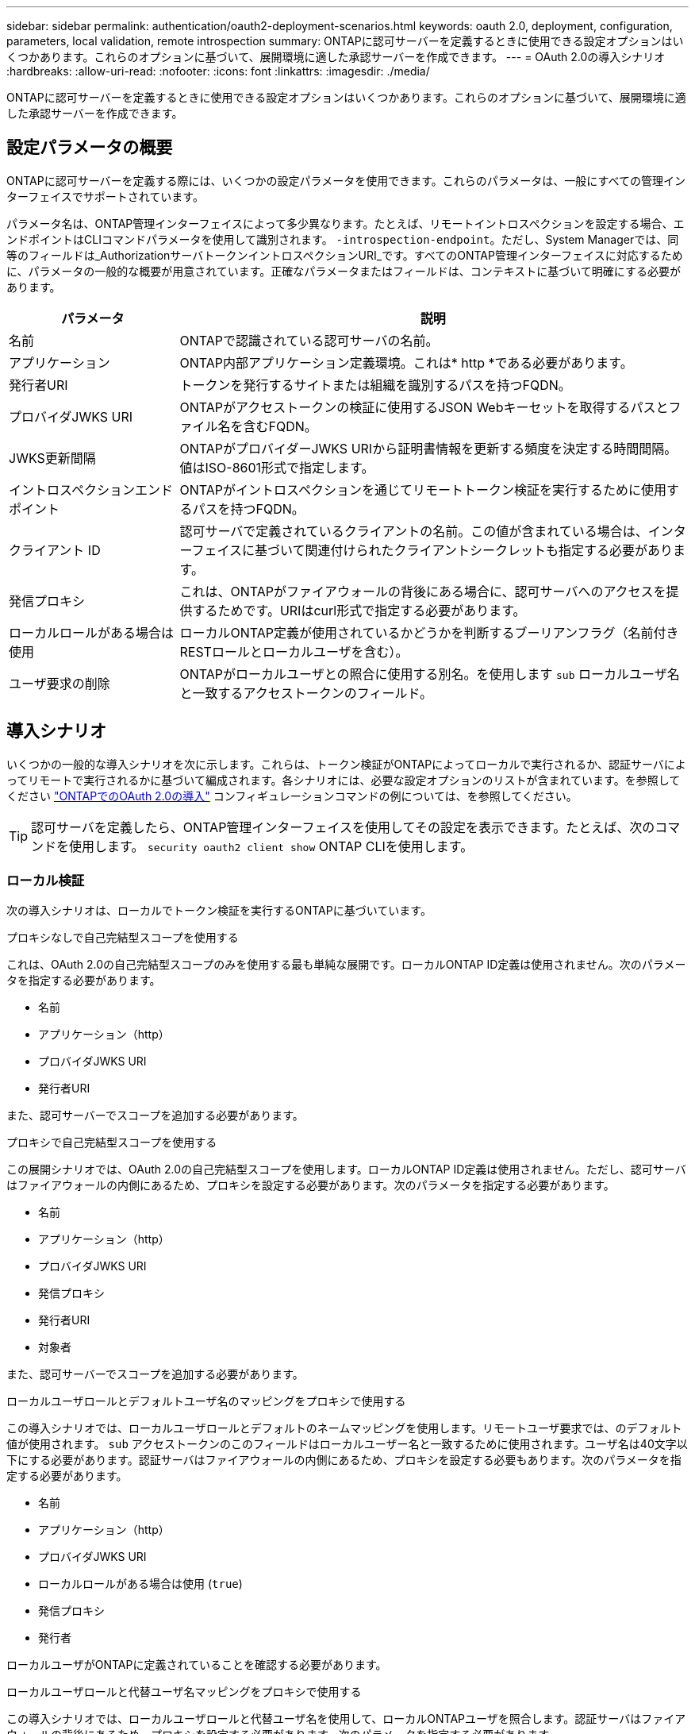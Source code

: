 ---
sidebar: sidebar 
permalink: authentication/oauth2-deployment-scenarios.html 
keywords: oauth 2.0, deployment, configuration, parameters, local validation, remote introspection 
summary: ONTAPに認可サーバーを定義するときに使用できる設定オプションはいくつかあります。これらのオプションに基づいて、展開環境に適した承認サーバーを作成できます。 
---
= OAuth 2.0の導入シナリオ
:hardbreaks:
:allow-uri-read: 
:nofooter: 
:icons: font
:linkattrs: 
:imagesdir: ./media/


[role="lead"]
ONTAPに認可サーバーを定義するときに使用できる設定オプションはいくつかあります。これらのオプションに基づいて、展開環境に適した承認サーバーを作成できます。



== 設定パラメータの概要

ONTAPに認可サーバーを定義する際には、いくつかの設定パラメータを使用できます。これらのパラメータは、一般にすべての管理インターフェイスでサポートされています。

パラメータ名は、ONTAP管理インターフェイスによって多少異なります。たとえば、リモートイントロスペクションを設定する場合、エンドポイントはCLIコマンドパラメータを使用して識別されます。 `-introspection-endpoint`。ただし、System Managerでは、同等のフィールドは_AuthorizationサーバトークンイントロスペクションURI_です。すべてのONTAP管理インターフェイスに対応するために、パラメータの一般的な概要が用意されています。正確なパラメータまたはフィールドは、コンテキストに基づいて明確にする必要があります。

[cols="25,75"]
|===
| パラメータ | 説明 


| 名前 | ONTAPで認識されている認可サーバの名前。 


| アプリケーション | ONTAP内部アプリケーション定義環境。これは* http *である必要があります。 


| 発行者URI | トークンを発行するサイトまたは組織を識別するパスを持つFQDN。 


| プロバイダJWKS URI | ONTAPがアクセストークンの検証に使用するJSON Webキーセットを取得するパスとファイル名を含むFQDN。 


| JWKS更新間隔 | ONTAPがプロバイダーJWKS URIから証明書情報を更新する頻度を決定する時間間隔。値はISO-8601形式で指定します。 


| イントロスペクションエンドポイント | ONTAPがイントロスペクションを通じてリモートトークン検証を実行するために使用するパスを持つFQDN。 


| クライアント ID | 認可サーバで定義されているクライアントの名前。この値が含まれている場合は、インターフェイスに基づいて関連付けられたクライアントシークレットも指定する必要があります。 


| 発信プロキシ | これは、ONTAPがファイアウォールの背後にある場合に、認可サーバへのアクセスを提供するためです。URIはcurl形式で指定する必要があります。 


| ローカルロールがある場合は使用 | ローカルONTAP定義が使用されているかどうかを判断するブーリアンフラグ（名前付きRESTロールとローカルユーザを含む）。 


| ユーザ要求の削除 | ONTAPがローカルユーザとの照合に使用する別名。を使用します `sub` ローカルユーザ名と一致するアクセストークンのフィールド。 
|===


== 導入シナリオ

いくつかの一般的な導入シナリオを次に示します。これらは、トークン検証がONTAPによってローカルで実行されるか、認証サーバによってリモートで実行されるかに基づいて編成されます。各シナリオには、必要な設定オプションのリストが含まれています。を参照してください link:../authentication/oauth2-deploy-ontap.html["ONTAPでのOAuth 2.0の導入"] コンフィギュレーションコマンドの例については、を参照してください。


TIP: 認可サーバを定義したら、ONTAP管理インターフェイスを使用してその設定を表示できます。たとえば、次のコマンドを使用します。 `security oauth2 client show` ONTAP CLIを使用します。



=== ローカル検証

次の導入シナリオは、ローカルでトークン検証を実行するONTAPに基づいています。

.プロキシなしで自己完結型スコープを使用する
これは、OAuth 2.0の自己完結型スコープのみを使用する最も単純な展開です。ローカルONTAP ID定義は使用されません。次のパラメータを指定する必要があります。

* 名前
* アプリケーション（http）
* プロバイダJWKS URI
* 発行者URI


また、認可サーバーでスコープを追加する必要があります。

.プロキシで自己完結型スコープを使用する
この展開シナリオでは、OAuth 2.0の自己完結型スコープを使用します。ローカルONTAP ID定義は使用されません。ただし、認可サーバはファイアウォールの内側にあるため、プロキシを設定する必要があります。次のパラメータを指定する必要があります。

* 名前
* アプリケーション（http）
* プロバイダJWKS URI
* 発信プロキシ
* 発行者URI
* 対象者


また、認可サーバーでスコープを追加する必要があります。

.ローカルユーザロールとデフォルトユーザ名のマッピングをプロキシで使用する
この導入シナリオでは、ローカルユーザロールとデフォルトのネームマッピングを使用します。リモートユーザ要求では、のデフォルト値が使用されます。 `sub` アクセストークンのこのフィールドはローカルユーザー名と一致するために使用されます。ユーザ名は40文字以下にする必要があります。認証サーバはファイアウォールの内側にあるため、プロキシを設定する必要もあります。次のパラメータを指定する必要があります。

* 名前
* アプリケーション（http）
* プロバイダJWKS URI
* ローカルロールがある場合は使用 (`true`)
* 発信プロキシ
* 発行者


ローカルユーザがONTAPに定義されていることを確認する必要があります。

.ローカルユーザロールと代替ユーザ名マッピングをプロキシで使用する
この導入シナリオでは、ローカルユーザロールと代替ユーザ名を使用して、ローカルONTAPユーザを照合します。認証サーバはファイアウォールの背後にあるため、プロキシを設定する必要があります。次のパラメータを指定する必要があります。

* 名前
* アプリケーション（http）
* プロバイダJWKS URI
* ローカルロールがある場合は使用 (`true`)
* リモートユーザの要求
* 発信プロキシ
* 発行者URI
* 対象者


ローカルユーザがONTAPに定義されていることを確認する必要があります。



=== リモートイントロスペクション

次の展開構成は、イントロスペクションを介してリモートでトークン検証を実行するONTAPに基づいています。

.プロキシなしで自己完結型スコープを使用する
これは、OAuth 2.0の自己完結型スコープを使用したシンプルな展開です。ONTAP ID定義は使用されません。次のパラメータを指定する必要があります。

* 名前
* アプリケーション（http）
* イントロスペクションエンドポイント
* クライアント ID
* 発行者URI


認可サーバーでは、スコープ、およびクライアントシークレットを定義する必要があります。
